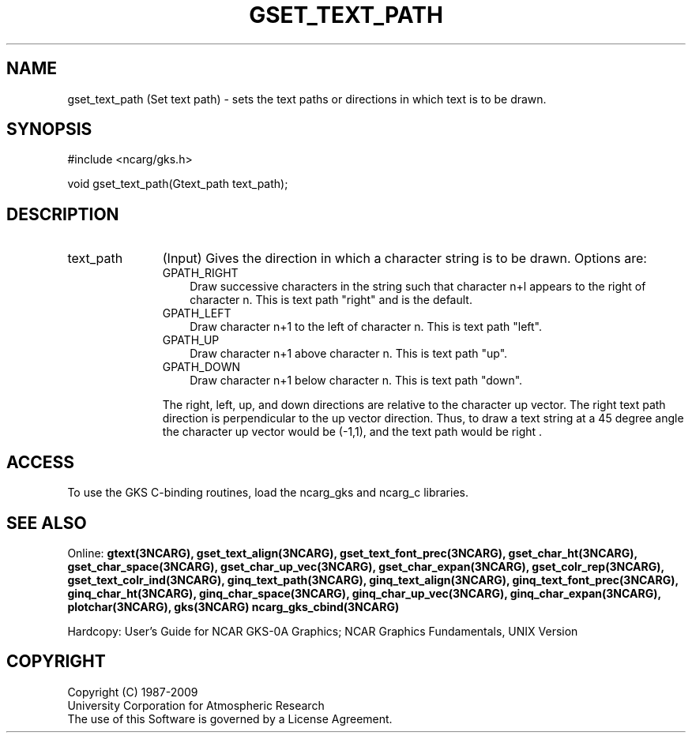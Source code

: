 .\"
.\"	$Id: gset_text_path.m,v 1.16 2008-12-23 00:03:05 haley Exp $
.\"
.TH GSET_TEXT_PATH 3NCARG "March 1993" UNIX "NCAR GRAPHICS"
.SH NAME
gset_text_path (Set text path) - sets the text paths or directions
in which text is to be drawn.
.SH SYNOPSIS
#include <ncarg/gks.h>
.sp
void gset_text_path(Gtext_path text_path);
.SH DESCRIPTION
.IP text_path 11
(Input) Gives the direction in which a character string is to be drawn. 
Options are:
.RS
.IP GPATH_RIGHT 3
Draw successive characters in the string such that character 
n+l appears to the right of character n. This is text path
"right" and is the default.
.IP GPATH_LEFT 3
Draw character n+1 to the left of character n.  This is text path
"left".
.IP GPATH_UP 3
Draw character n+1 above character n.  This is text path "up".
.IP GPATH_DOWN 3
Draw character n+1 below character n.  This is text path "down".
.PP
The right, left, up, and down directions are relative to the 
character up vector. The right text path direction is perpendicular 
to the up vector direction.  Thus, to draw a text string at a 45 
degree angle the character up vector would be (-1,1), and the text 
path would be right .
.SH ACCESS
To use the GKS C-binding routines, load the ncarg_gks and
ncarg_c libraries.
.SH SEE ALSO
Online: 
.BR gtext(3NCARG),
.BR gset_text_align(3NCARG),
.BR gset_text_font_prec(3NCARG),
.BR gset_char_ht(3NCARG),
.BR gset_char_space(3NCARG),
.BR gset_char_up_vec(3NCARG),
.BR gset_char_expan(3NCARG),
.BR gset_colr_rep(3NCARG),
.BR gset_text_colr_ind(3NCARG),
.BR ginq_text_path(3NCARG),
.BR ginq_text_align(3NCARG),
.BR ginq_text_font_prec(3NCARG),
.BR ginq_char_ht(3NCARG),
.BR ginq_char_space(3NCARG),
.BR ginq_char_up_vec(3NCARG),
.BR ginq_char_expan(3NCARG),
.BR plotchar(3NCARG),
.BR gks(3NCARG)
.BR ncarg_gks_cbind(3NCARG)
.sp
Hardcopy: 
User's Guide for NCAR GKS-0A Graphics;
NCAR Graphics Fundamentals, UNIX Version
.SH COPYRIGHT
Copyright (C) 1987-2009
.br
University Corporation for Atmospheric Research
.br
The use of this Software is governed by a License Agreement.
